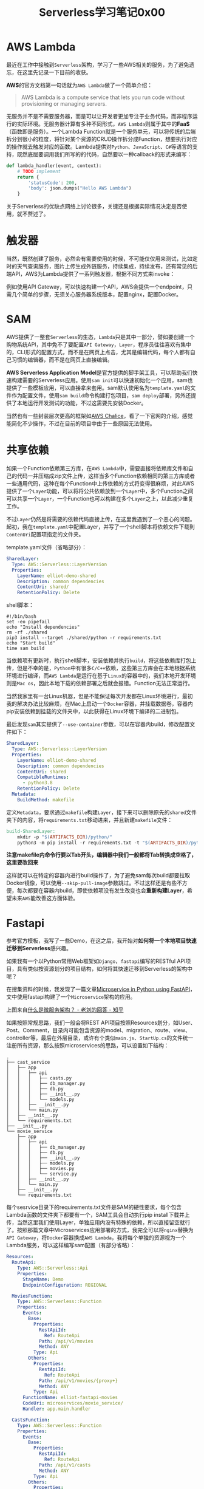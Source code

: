 #+title: Serverless学习笔记0x00
#+tags: Python Serverless FastAPI
#+series: 随笔
#+created_at: 2020-10-11T08:36:36.92+00:00
#+published_at: 2020-12-19T05:41:09.514124+00:00
#+summary: 本文介绍了 AWS Lambda、触发器、SAM、共享依赖、Fastapi 等内容。AWS Lambda 是一种无服务器计算服务，无需预置或管理服务器即可运行代码。触发器负责根据不同方式调用函数，如 API Gateway、CloudWatch Events 等。SAM（AWS Serverless Application Model）是一种脚手架工具，可以帮助快速构建所需的 Serverless 应用。共享依赖功能允许多个函数共享相同的第三方库或通用代码，无需在每个函数中重复上传依赖。Fastapi 是一个 Python Web 框架，可以用来构建 RESTful API。文章描述了如何将一个本地 Fastapi 项目快速迁移到 Serverless 架构中。最后，文章列出了一些需要进一步了解的问题，如基于 Lambda 的身份验证、Websocket API、持续集成等。

* AWS Lambda
最近在工作中接触到​=Serverless=​架构，学习了一些AWS相关的服务，为了避免遗忘，在这里先记录一下目前的收获。

*AWS*​的官方文档第一句话就为​=AWS Lambda=​做了一个简单介绍：

#+begin_quote
AWS Lambda is a compute service that lets you run code without provisioning or managing servers.
#+end_quote

无服务并不是不需要服务器，而是可以让开发者更加专注于业务代码，而非程序运行的实际环境。无服务器计算有多种不同形式，​=AWS Lambda=​则属于其中的​*FaaS*​（函数即是服务）。一个Lambda Function就是一个服务单元，可以将传统的后端拆分到很小的粒度，将针对某个资源的CRUD操作拆分成Function，想要执行对应的操作就去触发对应的函数。Lambda提供对​=Python=​、​=JavaScript=​、​=C#=​等语言的支持，既然底层要调用我们所写的的代码，自然要以一种callback的形式来编写：

#+begin_src python
def lambda_handler(event, context):
    # TODO implement
    return {
        'statusCode': 200,
        'body': json.dumps("Hello AWS Lambda")
    }
#+end_src

关于Serverless的优缺点网络上讨论很多，关键还是根据实际情况决定是否使用，就不赘述了。

* 触发器

#+ATTR_HTML: :alt 测试
[[https://i.loli.net/2020/10/11/hcViz6ZH8PdoQ1E.png]]

当然，既然创建了服务，必然会有需要使用的时候，不可能仅仅用来测试，比如定时的天气查询服务，图片上传生成外链服务，持续集成，持续发布，还有常见的后端API，AWS为Lambda提供了一系列触发器，根据不同方式来invoke：

#+ATTR_HTML: :alt 触发器
[[https://i.loli.net/2020/10/11/yCZjcit2wm3PY9p.png]]

例如使用API Gateway，可以快速构建一个API，AWS会提供一个endpoint，只需几个简单的步骤，无须关心服务器系统版本，配置nginx，配置Docker。

* SAM
AWS提供了一整套​=Serverless=​的生态，​=Lambda=​只是其中一部分，譬如要创建一个购物系统API，其中免不了要配置​=API Gateway=​，​=Layer=​，程序员往往喜欢有集中的，CLI形式的配置方式，而不是在网页上点击，尤其是编辑代码，每个人都有自己习惯的编辑器，而不是在网页上直接编辑。

*AWS Serverless Application Model*​是官方提供的脚手架工具，可以帮助我们快速构建需要的Serverless应用。使用​=sam init=​可以快速初始化一个应用，sam也提供了一些模板应用，可以直接拿来套用。sam默认使用名为​=template.yaml=​的文件作为配置文件，使用​=sam build=​命令构建打包项目，​=sam deploy=​部署，另外还提供了本地运行开发测试的功能，不过这需要先安装Docker。

当然也有一些封装层次更高的框架如[[https://aws.github.io/chalice/index][AWS Chalice]]，看了一下官网的介绍，感觉能简化不少操作，不过在目前的项目中由于一些原因无法使用。

* 共享依赖
如果一个Function依赖第三方库，在​=AWS Lambda=​中，需要直接将依赖库文件和自己的代码一并压缩成zip文件上传，这样当多个Function依赖相同的第三方库或者一些通用代码，这种在每个Function中上传依赖的方式将变得很麻烦，对此AWS提供了一个​=Layer=​功能，可以将将公共依赖放到一个​=Layer=​中，多个Function之间可以共享一个​=Layer=​，一个Function也可以构建在多个​=Layer=​之上，以此减少重复工作。

不过​=Layer=​仍然是将需要的依赖代码直接上传，在这里我遇到了一个恶心的问题。起初，我在​=template.yaml=​中配置Layer，并写了一个shell脚本将依赖文件下载到​=ContenUri=​配置项指定的文件夹。

template.yaml文件（省略部分）：

#+begin_src yaml
  SharedLayer:
    Type: AWS::Serverless::LayerVersion
    Properties:
      LayerName: elliot-demo-shared
      Description: common dependencies
      ContentUri: shared/
      RetentionPolicy: Delete
#+end_src

shell脚本：

#+begin_src shell
#!/bin/bash
set -eo pipefail
echo "Install dependencies"
rm -rf ./shared
pip3 install --target ./shared/python -r requirements.txt
echo "Start build"
time sam build
#+end_src

当依赖项有更新时，执行shell脚本，安装依赖并执行​=build=​，将这些依赖库打包上传，但是不幸的是，​=Python=​中有很多​=C/C++=​依赖，这些第三方库会在本地根据系统环境进行编译，而​=AWS Lambda=​是运行在基于​=Linux=​的容器中的，我们本地开发环境则是​=Mac os=​，因此本地下载的依赖部署之后就会报错。Function无法正常运行。

当然我家里有一台Linux机器，但是不能保证每次开发都在Linux环境进行，最初我的解决办法比较麻烦，在Mac上启动一个​=Docker=​容器，并挂载数据卷，容器内pip安装依赖到挂载的文件夹中，以此获得在Linux环境下编译的二进制包。

最后发现​=sam=​其实提供了​=--use-container=​参数，可以在容器内build，修改配置文件如下：

#+begin_src yaml
  SharedLayer:
    Type: AWS::Serverless::LayerVersion
    Properties:
      LayerName: elliot-demo-shared
      Description: common dependencies
      ContentUri: shared
      CompatibleRuntimes:
        - python3.8
      RetentionPolicy: Delete
    Metadata:
      BuildMethod: makefile
#+end_src

定义​=Metadata=​，要求通过​=makefile=​构建​=Layer=​，接下来可以删除原先的​=shared=​文件夹下的内容，将​=requirements.txt=​移动进来，并且新建​=makefile=​文件：

#+begin_src makefile
build-SharedLayer:
    mkdir -p "$(ARTIFACTS_DIR)/python/"
    python3 -m pip install -r requirements.txt -t "$(ARTIFACTS_DIR)/python/" -i https://pypi.tuna.tsinghua.edu.cn/simple
#+end_src

*注意makefile内命令行要以Tab开头，编辑器中我们一般都将Tab转换成空格了，这里要改回来*

这样就可以在特定的容器内进行build操作了，为了避免sam每次build都要拉取Docker镜像，可以使用​=--skip-pull-image=​参数跳过。不过这样还是有些不方便，每次都要在容器内build，即使依赖项没有发生改变也会​*重新构建Layer*​，希望未来​=AWS=​能改善这方面体验。

* Fastapi
参考官方模板，我写了一些Demo，在这之后，我开始对​*如何将一个本地项目快速迁移到Serverless*​感兴趣。

如果我有一个以Python常用Web框架如​=Django=​，​=fastapi=​编写的RESTful API项目，具有类似按资源划分的项目结构，如何将其快速迁移到Serverless的架构中呢？

在搜集资料的时候，我发现了一篇文章[[https://dev.to/paurakhsharma/microservice-in-python-using-fastapi-24cc][Microservice in Python using FastAPI]]，文中使用fastapi构建了一个​=Microservice=​架构的应用。

#+ATTR_HTML: :alt Microservice
[[https://i.loli.net/2020/10/11/sVXCNh6up2KcjWr.jpg]]

上图来自[[https://www.zhihu.com/question/65502802/answer/802678798][什么是微服务架构？ - 老刘的回答 - 知乎]]

如果按照常规思路，我们一般会将REST API项目按照Resources划分，如User、Post、Comment，目录内可能包含资源的model、migration、route、view、controller等，最后在外层目录，或许有个类似​=main.js=​、​=StartUp.cs=​的文件统一注册所有资源，那么按照microservices的思路，可以设置如下结构：

#+begin_example
.
├── cast_service
│   ├── app
│   │   ├── api
│   │   │   ├── casts.py
│   │   │   ├── db_manager.py
│   │   │   ├── db.py
│   │   │   ├── __init__.py
│   │   │   └── models.py
│   │   ├── __init__.py
│   │   └── main.py
│   ├── __init__.py
│   └── requirements.txt
├── __init__.py
└── movie_service
    ├── app
    │   ├── api
    │   │   ├── db_manager.py
    │   │   ├── db.py
    │   │   ├── __init__.py
    │   │   ├── models.py
    │   │   ├── movies.py
    │   │   └── service.py
    │   ├── __init__.py
    │   └── main.py
    ├── __init__.py
    └── requirements.txt
#+end_example

每个sesrvice目录下的requirements.txt文件是SAM的硬性要求，每个包含Lambda函数的文件夹下都要有一个，SAM工具会自动执行pip install下载并上传，当然这里我们使用Layer，单独应用内没有特殊的依赖，所以直接留空就行了。按照那篇文章中Microservices应用部署的方式，我完全可以将​=nginx=​替换为​=API Gateway=​，将​=Docker=​容器换成​=AWS Lambda=​，我将每个单独的资源视为一个Lambda服务，可以这样编写sam配置（有部分省略）：

#+begin_src yaml
Resources:
  RouteApi:
    Type: AWS::Serverless::Api
    Properties:
      StageName: Demo
      EndpointConfiguration: REGIONAL

  MoviesFunction:
    Type: AWS::Serverless::Function
    Properties:
      Events:
        Base:
          Properties:
            RestApiId:
              Ref: RouteApi
            Path: /api/v1/movies
            Method: ANY
          Type: Api
        Others:
          Properties:
            RestApiId:
              Ref: RouteApi
            Path: /api/v1/movies/{proxy+}
            Method: ANY
          Type: Api
      FunctionName: elliot-fastapi-movies
      CodeUri: microservices/movie_service/
      Handler: app.main.handler

  CastsFunction:
    Type: AWS::Serverless::Function
    Properties:
      Events:
        Base:
          Properties:
            RestApiId:
              Ref: RouteApi
            Path: /api/v1/casts
            Method: ANY
          Type: Api
        Others:
          Properties:
            RestApiId:
              Ref: RouteApi
            Path: /api/v1/casts/{proxy+}
            Method: ANY
          Type: Api
      FunctionName: elliot-fastapi-casts
      CodeUri: microservices/cast_service/
      Handler: app.main.handler
#+end_src

通过​={proxy+}=​可以将API端点剩余部分交给我们的fastapi应用处理。接下来就是fastapi如何处理适配Lambda的问题了，我在Github上发现了[[https://github.com/jordaneremieff/mangum][Mangum]]这个库，可以利用它将任何Python的​=ASGI=​应用（如[[https://www.djangoproject.com/][Django3.0]]以上版本、[[https://www.starlette.io/][Starlette]]、[[https://fastapi.tiangolo.com/][fastapi]]等）转换成Lambda handler：

#+begin_src python
from fastapi import FastAPI
from mangum import Mangum

from app.api.movies import movies
from app.api.db import metadata, database, engine


metadata.create_all(engine)

prefix = "/api/v1/movies"

app = FastAPI(openapi_prefix="/Demo", openapi_url=f"{prefix}/openapi.json", docs_url=f"{prefix}/docs")


@app.on_event("startup")
async def startup():
    await database.connect()


@app.on_event("shutdown")
async def shutdown():
    await database.disconnect()

app.include_router(movies, prefix=prefix, tags=['movies'])

handler = Mangum(app)
#+end_src

最终的目录结构如下：

#+ATTR_HTML: :alt 目录结构
[[https://i.loli.net/2020/10/11/fyoQmlwLgUxvFIM.png]]

这种结构的代码仍然还可以使用之前所述文章中的​=Microservices=​的方式部署应用，或者可以屏蔽每个资源下的​=main.py=​，改用一个​=FastAPI=​类的实例挂载所有路由，以普通的fastapi应用的形式部署。所有代码已经上传到[[https://github.com/Eliot00/elliotFunction][Github]]。

官网对Serverless、FaaS的阐述，这个应用似乎已经背离了AWS推荐的方式，官网的文章认为最好是将程序拆分到同一个资源的增删改查四种操作作为四个不同的服务，或许这种形式可以称为RaaS（REST的前提，U​*R*​I，Resources），开个玩笑。

每个Lambda函数预留了1000的并发量，单个函数处理CURD确实会带来一定性能上的损失，不过如果一个项目前期对是否使用Serverless有些犹豫不决，在未来某个时间节点可能会切换，或者是要短时间迁移一个旧项目，这里似乎能作为一种参考方式。

当然前提是你按照类似的形式组织了代码，而不是将所有代码放到一个文件里，这不是玩笑，确实有人是这么做的～

写到这里我突然想到，或许我可以实现一个​=Generator/Adapter=​，或者说一个脚手架，用于生成一个fastapi的范例结构，并最终帮助我自动拆解项目，将路由提取出来部署到AWS Serverless生态中。这将是个巨大的挑战，我想将它放到接下来一年的个人娱乐项目TODO list中。

在编程世界里，我认为存在着两类语言或框架的设计，一类充分相信程序员，认为程序员可以掌控一切，如​=C/C++=​语言，另一类则可能认为程序员都是满脑子浆糊的蠢货，必须加以严格的限制，如​=Rust=​。尽管有时候更愿意相信自己可以掌控全局，但是不得不承认，在多人协作中，都会倾向于施加一定的规范、限制，否则每个人都按照自己的习惯，随意，最终的结果往往不太好。所以在Web框架中我更喜欢​=ASP.NET core=​或​=Django=​这类框架，而非​=fastapi=​、​=flask=​这类灵活小巧的框架。

* 一些问题

- 根据官方示例做了基于Lambda的Auth，接下来要具体了解一下IAM的内容了
- Websocket API
- 其它触发器的使用
- 绕过API Gateway，Lambda之间互相调用
- 持续集成

……

目前准备去了解的问题，写下一篇笔记前可以先研究这些了。
